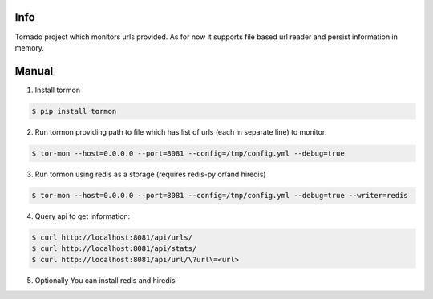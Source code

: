 Info
------------

Tornado project which monitors urls provided.
As for now it supports file based url reader and persist information in memory.


Manual
------------

1. Install tormon

.. code-block:: bash

    $ pip install tormon


2. Run tormon providing path to file which has list of urls (each in separate line) to monitor:

.. code-block:: bash

    $ tor-mon --host=0.0.0.0 --port=8081 --config=/tmp/config.yml --debug=true


3. Run tormon using redis as a storage (requires redis-py or/and hiredis)

.. code-block:: bash

    $ tor-mon --host=0.0.0.0 --port=8081 --config=/tmp/config.yml --debug=true --writer=redis


4. Query api to get information:

.. code-block:: bash

    $ curl http://localhost:8081/api/urls/
    $ curl http://localhost:8081/api/stats/
    $ curl http://localhost:8081/api/url/\?url\=<url>


5. Optionally You can install redis and hiredis